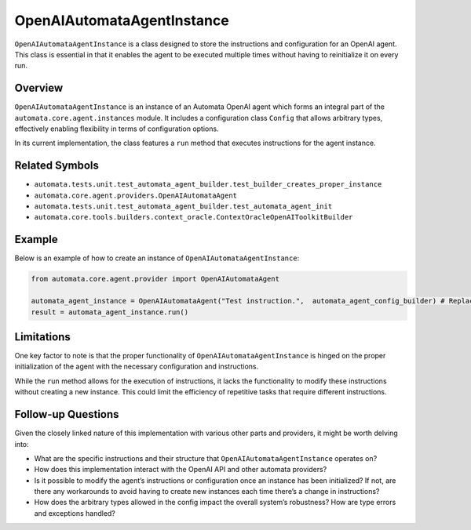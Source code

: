 OpenAIAutomataAgentInstance
===========================

``OpenAIAutomataAgentInstance`` is a class designed to store the
instructions and configuration for an OpenAI agent. This class is
essential in that it enables the agent to be executed multiple times
without having to reinitialize it on every run.

Overview
--------

``OpenAIAutomataAgentInstance`` is an instance of an Automata OpenAI
agent which forms an integral part of the
``automata.core.agent.instances`` module. It includes a configuration
class ``Config`` that allows arbitrary types, effectively enabling
flexibility in terms of configuration options.

In its current implementation, the class features a ``run`` method that
executes instructions for the agent instance.

Related Symbols
---------------

-  ``automata.tests.unit.test_automata_agent_builder.test_builder_creates_proper_instance``
-  ``automata.core.agent.providers.OpenAIAutomataAgent``
-  ``automata.tests.unit.test_automata_agent_builder.test_automata_agent_init``
-  ``automata.core.tools.builders.context_oracle.ContextOracleOpenAIToolkitBuilder``

Example
-------

Below is an example of how to create an instance of
``OpenAIAutomataAgentInstance``:

.. code:: python

   from automata.core.agent.provider import OpenAIAutomataAgent

   automata_agent_instance = OpenAIAutomataAgent("Test instruction.",  automata_agent_config_builder) # Replace the string with the actual instructions and the config_builder with the built config
   result = automata_agent_instance.run()

Limitations
-----------

One key factor to note is that the proper functionality of
``OpenAIAutomataAgentInstance`` is hinged on the proper initialization
of the agent with the necessary configuration and instructions.

While the ``run`` method allows for the execution of instructions, it
lacks the functionality to modify these instructions without creating a
new instance. This could limit the efficiency of repetitive tasks that
require different instructions.

Follow-up Questions
-------------------

Given the closely linked nature of this implementation with various
other parts and providers, it might be worth delving into:

-  What are the specific instructions and their structure that
   ``OpenAIAutomataAgentInstance`` operates on?
-  How does this implementation interact with the OpenAI API and other
   automata providers?
-  Is it possible to modify the agent’s instructions or configuration
   once an instance has been initialized? If not, are there any
   workarounds to avoid having to create new instances each time there’s
   a change in instructions?
-  How does the arbitrary types allowed in the config impact the overall
   system’s robustness? How are type errors and exceptions handled?
